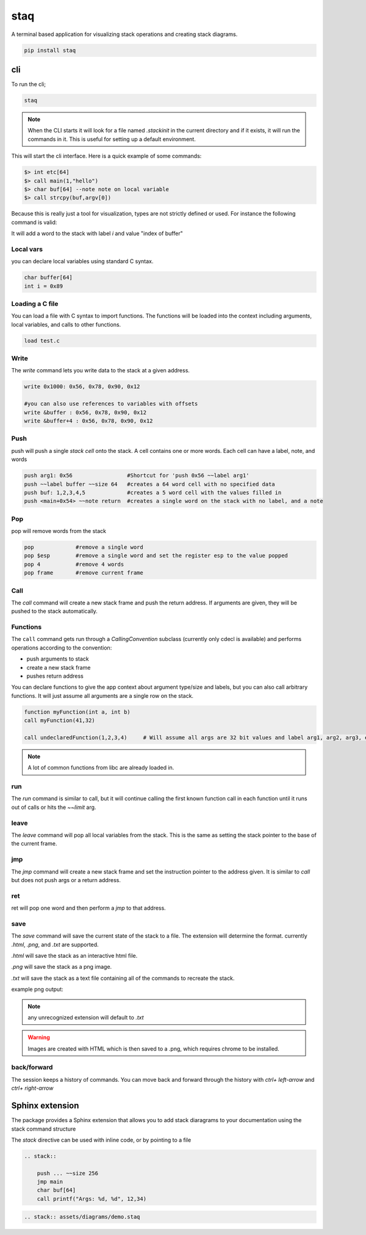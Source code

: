 staq
====

A terminal based application for visualizing stack operations and creating stack diagrams.


.. code::

    pip install staq 

cli
---

To run the cli; 

.. code:: 

    staq 


.. note:: When the CLI starts it will look for a file named `.stackinit` in the current directory and if it exists, it will run the commands in it.  This is useful for setting up a default environment.



This will start the cli interface. Here is a quick example of some commands: 

.. code:: 

    $> int etc[64] 
    $> call main(1,"hello")
    $> char buf[64] --note note on local variable
    $> call strcpy(buf,argv[0])




.. image:: docs/assets/images/stack2.png


Because this is really just a tool for visualization, types are not strictly defined or used. For instance the following command is valid: 

.. code:; c 

    int i = index of buffer

It will add a word to the stack with label `i` and value "index of buffer"

Local vars
~~~~~~~~~~

you can declare local variables using standard C syntax.

.. code:: 

    char buffer[64]
    int i = 0x89

Loading a C file 
~~~~~~~~~~~~~~~~

You can load a file with C syntax to import functions. The functions will be loaded into the context including arguments, local variables, and calls to other functions.

.. code:: 

    load test.c


Write 
~~~~~

The `write` command lets you write data to the stack at a given address.

.. code:: 

    write 0x1000: 0x56, 0x78, 0x90, 0x12

    #you can also use references to variables with offsets 
    write &buffer : 0x56, 0x78, 0x90, 0x12
    write &buffer+4 : 0x56, 0x78, 0x90, 0x12


Push 
~~~~

push will push a single `stack cell` onto the stack. A cell contains one or more words. Each cell can have a label, note, and words

.. code::

    push arg1: 0x56                 #Shortcut for 'push 0x56 ~~label arg1'
    push ~~label buffer ~~size 64   #creates a 64 word cell with no specified data 
    push buf: 1,2,3,4,5             #creates a 5 word cell with the values filled in 
    push <main+0x54> ~~note return  #creates a single word on the stack with no label, and a note

Pop
~~~

pop will remove words from the stack 

.. code:: 

    pop             #remove a single word 
    pop $esp        #remove a single word and set the register esp to the value popped
    pop 4           #remove 4 words 
    pop frame       #remove current frame 


Call 
~~~~

The `call` command will create a new stack frame and push the return address. If arguments are given, they will be pushed to the stack automatically.



Functions 
~~~~~~~~~

The ``call`` command gets run through a `CallingConvention` subclass (currently only cdecl is available) and performs operations according to the convention: 

- push arguments to stack 
- create a new stack frame 
- pushes return address 


You can declare functions to give the app context about argument type/size and labels, but you can also call arbitrary functions. It will just assume all arguments are a single row on the stack. 

.. code:: 

    function myFunction(int a, int b)
    call myFunction(41,32)

    call undeclaredFunction(1,2,3,4)     # Will assume all args are 32 bit values and label arg1, arg2, arg3, etc

.. note:: A lot of common functions from libc are already loaded in. 





run
~~~

The `run` command is similar to call, but it will continue calling the first known function call in each function until it runs out of calls or hits the `~~limit` arg. 


leave
~~~~~

The `leave` command will pop all local variables from the stack. This is the same as setting the stack pointer to the base of the current frame.


jmp
~~~

The `jmp` command will create a new stack frame and set the instruction pointer to the address given. It is similar to `call` but does not push args or a return address.

ret 
~~~

ret will pop one word and then perform a `jmp` to that address.


save 
~~~~

The `save` command will save the current state of the stack to a file. The extension will determine the format. currently `.html`, `.png`, and `.txt` are supported.

`.html` will save the stack as an interactive html file. 

`.png` will save the stack as a png image. 

`.txt` will save the stack as a text file containing all of the commands to recreate the stack.


example png output:


.. image:: docs/assets/images/stack3-out.png

.. note:: any unrecognized extension will default to `.txt`


.. warning:: Images are created with HTML which is then saved to a .png, which requires chrome to be installed. 


back/forward
~~~~~~~~~~~~

The session keeps a history of commands. You can move back and forward through the history with `ctrl+ left-arrow` and `ctrl+ right-arrow`



Sphinx extension
----------------

The package provides a Sphinx extension that allows you to add stack diaragrams to your documentation using the stack command structure



The `stack` directive can be used with inline code, or by pointing to a file 

.. code:: 

    .. stack:: 
        
        push ... ~~size 256
        jmp main 
        char buf[64]
        call printf("Args: %d, %d", 12,34)

.. code::

    .. stack:: assets/diagrams/demo.staq 


